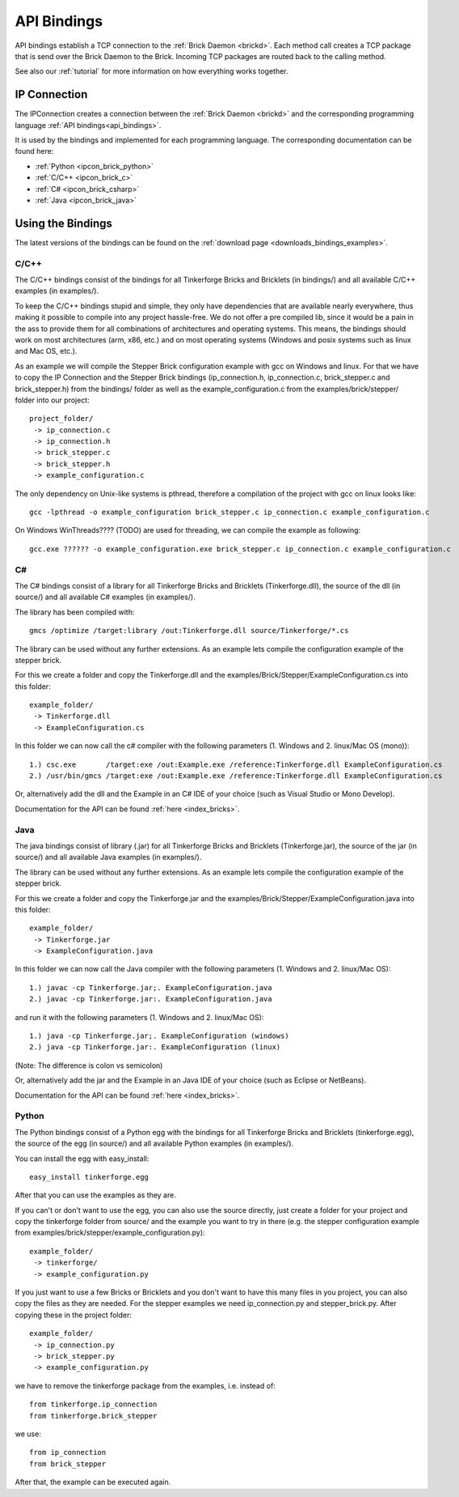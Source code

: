 .. _api_bindings:

API Bindings
============

API bindings establish a TCP connection to the 
:ref:`Brick Daemon <brickd>`. Each method call creates a TCP package that
is send over the Brick Daemon to the Brick. Incoming TCP packages
are routed back to the calling method.

See also our :ref:`tutorial` for more information on how everything works 
together.


IP Connection
-------------

The IPConnection creates a connection between the
:ref:`Brick Daemon <brickd>` and the corresponding programming language 
:ref:`API bindings<api_bindings>`. 

It is used by the bindings and implemented for each programming language.
The corresponding documentation can be found here:

* :ref:`Python <ipcon_brick_python>`
* :ref:`C/C++ <ipcon_brick_c>`
* :ref:`C# <ipcon_brick_csharp>`
* :ref:`Java <ipcon_brick_java>`

Using the Bindings
------------------

The latest versions of the bindings can be found on the 
:ref:`download page <downloads_bindings_examples>`.

.. _api_bindings_c:

C/C++
^^^^^

The C/C++ bindings consist of the bindings for all Tinkerforge Bricks and
Bricklets (in bindings/) and all available C/C++ examples (in
examples/).

To keep the C/C++ bindings stupid and simple, they only have
dependencies that are available nearly everywhere, thus making it
possible to compile into any project hassle-free. 
We do not offer a pre compiled lib, since it would be a
pain in the ass to provide them for all combinations of architectures and
operating systems. This means, the
bindings should work on most architectures (arm, x86, etc.) and on most
operating systems (Windows and posix systems such as linux and Mac
OS, etc.).

As an example we will compile the Stepper Brick configuration example 
with gcc on Windows and linux.
For that we have to copy the IP Connection and the Stepper Brick
bindings (ip_connection.h, ip_connection.c, brick_stepper.c and 
brick_stepper.h) from the bindings/ folder as well as the
example_configuration.c from the examples/brick/stepper/ folder into our
project::

 project_folder/
  -> ip_connection.c
  -> ip_connection.h
  -> brick_stepper.c
  -> brick_stepper.h
  -> example_configuration.c
 
The only dependency on Unix-like systems is pthread, therefore a
compilation of the project with gcc on linux looks like::

 gcc -lpthread -o example_configuration brick_stepper.c ip_connection.c example_configuration.c

On Windows WinThreads???? (TODO) are used for threading, we can compile
the example as following::

 gcc.exe ?????? -o example_configuration.exe brick_stepper.c ip_connection.c example_configuration.c

.. _api_bindings_csharp:

C#
^^

The C# bindings consist of a library for all Tinkerforge Bricks and Bricklets 
(Tinkerforge.dll), the source of the dll (in source/) and all available 
C# examples (in examples/).

The library has been compiled with::

 gmcs /optimize /target:library /out:Tinkerforge.dll source/Tinkerforge/*.cs

The library can be used without any further extensions. As an example 
lets compile the configuration example of the stepper brick.

For this we create a folder and copy the Tinkerforge.dll and the 
examples/Brick/Stepper/ExampleConfiguration.cs into this folder::

 example_folder/
  -> Tinkerforge.dll
  -> ExampleConfiguration.cs

In this folder we can now call the c# compiler with the following parameters 
(1. Windows and 2. linux/Mac OS (mono))::

 1.) csc.exe       /target:exe /out:Example.exe /reference:Tinkerforge.dll ExampleConfiguration.cs
 2.) /usr/bin/gmcs /target:exe /out:Example.exe /reference:Tinkerforge.dll ExampleConfiguration.cs 

Or, alternatively add the dll and the Example in an C# IDE of your choice 
(such as Visual Studio or Mono Develop).

Documentation for the API can be found :ref:`here <index_bricks>`.

.. _api_bindings_java:

Java
^^^^

The java bindings consist of library (.jar) for all Tinkerforge Bricks and 
Bricklets (Tinkerforge.jar), the source of the jar (in source/) and all 
available Java examples (in examples/).

The library can be used without any further extensions. As an example lets 
compile the configuration example of the stepper brick.

For this we create a folder and copy the Tinkerforge.jar and the 
examples/Brick/Stepper/ExampleConfiguration.java into this folder::

 example_folder/
  -> Tinkerforge.jar
  -> ExampleConfiguration.java

In this folder we can now call the Java compiler with the following
parameters (1. Windows and 2. linux/Mac OS)::

 1.) javac -cp Tinkerforge.jar;. ExampleConfiguration.java 
 2.) javac -cp Tinkerforge.jar:. ExampleConfiguration.java

and run it with the following parameters (1. Windows and 2. linux/Mac OS)::

 1.) java -cp Tinkerforge.jar;. ExampleConfiguration (windows)
 2.) java -cp Tinkerforge.jar:. ExampleConfiguration (linux)

(Note: The difference is colon vs semicolon)

Or, alternatively add the jar and the Example in an Java IDE of your choice 
(such as Eclipse or NetBeans).

Documentation for the API can be found :ref:`here <index_bricks>`.

.. _api_bindings_python:

Python
^^^^^^

The Python bindings consist of a Python egg with the bindings for all 
Tinkerforge Bricks and Bricklets (tinkerforge.egg), the source of the 
egg (in source/) and all available Python examples (in examples/).

You can install the egg with easy_install::

 easy_install tinkerforge.egg

After that you can use the examples as they are.

If you can't or don't want to use the egg, you can also use the source 
directly, just create a folder for your project and copy the tinkerforge 
folder from source/ and the example you want to try in there 
(e.g. the stepper configuration example from 
examples/brick/stepper/example_configuration.py)::

 example_folder/
  -> tinkerforge/
  -> example_configuration.py

If you just want to use a few Bricks or Bricklets and you don't want to 
have this many files in you project, you can also copy the files as they are
needed. For the stepper examples we need ip_connection.py and 
stepper_brick.py. After copying these in the project folder::

 example_folder/
  -> ip_connection.py
  -> brick_stepper.py
  -> example_configuration.py

we have to remove the tinkerforge package from the examples, i.e. instead of::

 from tinkerforge.ip_connection 
 from tinkerforge.brick_stepper
 
we use::

 from ip_connection 
 from brick_stepper
 
After that, the example can be executed again.
